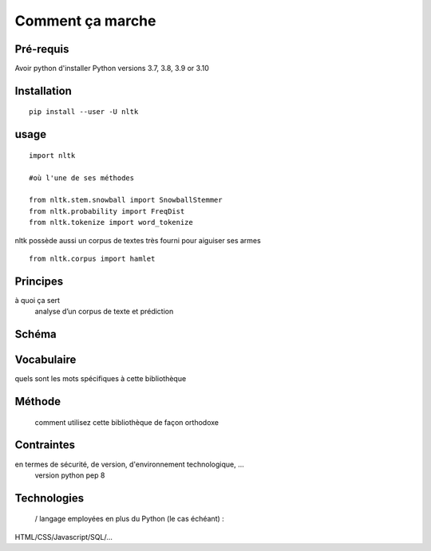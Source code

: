 Comment ça marche
=================

Pré-requis
----------
Avoir python d'installer 
Python versions 3.7, 3.8, 3.9 or 3.10

Installation
------------
::

    pip install --user -U nltk

usage
-----
::

    import nltk

    #où l'une de ses méthodes 

    from nltk.stem.snowball import SnowballStemmer
    from nltk.probability import FreqDist
    from nltk.tokenize import word_tokenize

nltk possède aussi un corpus de textes très fourni pour aiguiser ses armes
::
    from nltk.corpus import hamlet


.. figure:: ./Images/nltk_ide.png

Principes
---------
à quoi ça sert
	analyse d’un corpus de texte et prédiction

Schéma
------
.. figure:: ./Images/schema.png

Vocabulaire
-----------
quels sont les mots spécifiques à cette bibliothèque

Méthode
-------
 comment utilisez cette bibliothèque de façon orthodoxe

Contraintes
-----------
en termes de sécurité, de version, d'environnement technologique, …
	version python pep 8

Technologies
------------
 / langage employées en plus du Python (le cas échéant) : 
HTML/CSS/Javascript/SQL/…


